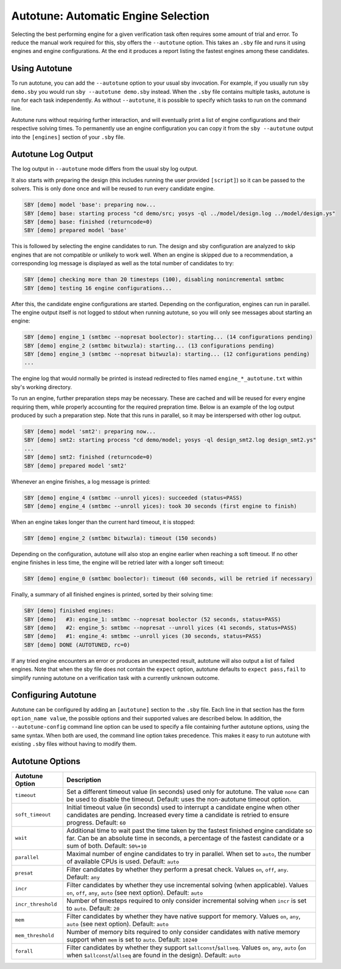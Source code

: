Autotune: Automatic Engine Selection
====================================

Selecting the best performing engine for a given verification task often
requires some amount of trial and error. To reduce the manual work required for
this, sby offers the ``--autotune`` option. This takes an ``.sby`` file and
runs it using engines and engine configurations. At the end it produces a
report listing the fastest engines among these candidates.

Using Autotune
--------------

To run autotune, you can add the ``--autotune`` option to your usual sby
invocation. For example, if you usually run ``sby demo.sby`` you would run
``sby --autotune demo.sby`` instead. When the ``.sby`` file contains multiple
tasks, autotune is run for each task independently. As without ``--autotune``,
it is possible to specify which tasks to run on the command line.

Autotune runs without requiring further interaction, and will eventually print a
list of engine configurations and their respective solving times. To
permanently use an engine configuration you can copy it from the
``sby --autotune`` output into the ``[engines]`` section of your ``.sby`` file.

Autotune Log Output
-------------------

The log output in ``--autotune`` mode differs from the usual sby log output.

It also starts with preparing the design (this includes running the user
provided ``[script]``) so it can be passed to the solvers. This is only done
once and will be reused to run every candidate engine.

.. code-block:: text

   SBY [demo] model 'base': preparing now...
   SBY [demo] base: starting process "cd demo/src; yosys -ql ../model/design.log ../model/design.ys"
   SBY [demo] base: finished (returncode=0)
   SBY [demo] prepared model 'base'

This is followed by selecting the engine candidates to run. The design
and sby configuration are analyzed to skip engines that are not compatible or
unlikely to work well. When an engine is skipped due to a recommendation, a
corresponding log message is displayed as well as the total number of
candidates to try:

.. code-block:: text

   SBY [demo] checking more than 20 timesteps (100), disabling nonincremental smtbmc
   SBY [demo] testing 16 engine configurations...

After this, the candidate engine configurations are started. Depending on the
configuration, engines can run in parallel. The engine output itself is not
logged to stdout when running autotune, so you will only see messages about
starting an engine:

.. code-block:: text

   SBY [demo] engine_1 (smtbmc --nopresat boolector): starting... (14 configurations pending)
   SBY [demo] engine_2 (smtbmc bitwuzla): starting... (13 configurations pending)
   SBY [demo] engine_3 (smtbmc --nopresat bitwuzla): starting... (12 configurations pending)
   ...

The engine log that would normally be printed is instead redirected to files
named ``engine_*_autotune.txt`` within sby's working directory.

To run an engine, further preparation steps may be necessary. These are cached
and will be reused for every engine requiring them, while properly accounting
for the required prepration time. Below is an example of the log output
produced by such a preparation step. Note that this runs in parallel, so it may
be interspersed with other log output.

.. code-block:: text

   SBY [demo] model 'smt2': preparing now...
   SBY [demo] smt2: starting process "cd demo/model; yosys -ql design_smt2.log design_smt2.ys"
   ...
   SBY [demo] smt2: finished (returncode=0)
   SBY [demo] prepared model 'smt2'

Whenever an engine finishes, a log message is printed:

.. code-block:: text

   SBY [demo] engine_4 (smtbmc --unroll yices): succeeded (status=PASS)
   SBY [demo] engine_4 (smtbmc --unroll yices): took 30 seconds (first engine to finish)

When an engine takes longer than the current hard timeout, it is stopped:

.. code-block:: text

   SBY [demo] engine_2 (smtbmc bitwuzla): timeout (150 seconds)

Depending on the configuration, autotune will also stop an engine earlier when
reaching a soft timeout. If no other engine finishes in less
time, the engine will be retried later with a longer soft timeout:

.. code-block:: text

   SBY [demo] engine_0 (smtbmc boolector): timeout (60 seconds, will be retried if necessary)


Finally, a summary of all finished engines is printed, sorted by
their solving time:

.. code-block:: text

   SBY [demo] finished engines:
   SBY [demo]   #3: engine_1: smtbmc --nopresat boolector (52 seconds, status=PASS)
   SBY [demo]   #2: engine_5: smtbmc --nopresat --unroll yices (41 seconds, status=PASS)
   SBY [demo]   #1: engine_4: smtbmc --unroll yices (30 seconds, status=PASS)
   SBY [demo] DONE (AUTOTUNED, rc=0)

If any tried engine encounters an error or produces an unexpected result,
autotune will also output a list of failed engines. Note that when the sby file
does not contain the ``expect`` option, autotune defaults to
``expect pass,fail`` to simplify running autotune on a verification task with a
currently unknown outcome.

Configuring Autotune
--------------------

Autotune can be configured by adding an ``[autotune]`` section to the ``.sby``
file. Each line in that section has the form ``option_name value``, the
possible options and their supported values are described below. In addition,
the ``--autotune-config`` command line option can be used to specify a file
containing further autotune options, using the same syntax. When both are used,
the command line option takes precedence. This makes it easy to run autotune
with existing ``.sby`` files without having to modify them.

Autotune Options
----------------

+--------------------+------------------------------------------------------+
| Autotune Option    | Description                                          |
+====================+======================================================+
| ``timeout``        | Set a different timeout value (in seconds) used only |
|                    | for autotune. The value ``none`` can be used to      |
|                    | disable the timeout. Default: uses the non-autotune  |
|                    | timeout option.                                      |
+--------------------+------------------------------------------------------+
| ``soft_timeout``   | Initial timeout value (in seconds) used to interrupt |
|                    | a candidate engine when other candidates are         |
|                    | pending. Increased every time a candidate is retried |
|                    | to ensure progress. Default: ``60``                  |
+--------------------+------------------------------------------------------+
| ``wait``           | Additional time to wait past the time taken by the   |
|                    | fastest finished engine candidate so far. Can be an  |
|                    | absolute time in seconds, a percentage of the        |
|                    | fastest candidate or a sum of both.                  |
|                    | Default: ``50%+10``                                  |
+--------------------+------------------------------------------------------+
| ``parallel``       | Maximal number of engine candidates to try in        |
|                    | parallel. When set to ``auto``, the number of        |
|                    | available CPUs is used. Default: ``auto``            |
+--------------------+------------------------------------------------------+
| ``presat``         | Filter candidates by whether they perform a presat   |
|                    | check. Values ``on``, ``off``, ``any``.              |
|                    | Default: ``any``                                     |
+--------------------+------------------------------------------------------+
| ``incr``           | Filter candidates by whether they use incremental    |
|                    | solving (when applicable). Values ``on``, ``off``,   |
|                    | ``any``, ``auto`` (see next option).                 |
|                    | Default: ``auto``                                    |
+--------------------+------------------------------------------------------+
| ``incr_threshold`` | Number of timesteps required to only consider        |
|                    | incremental solving when ``incr`` is set to          |
|                    | ``auto``. Default: ``20``                            |
+--------------------+------------------------------------------------------+
| ``mem``            | Filter candidates by whether they have native        |
|                    | support for memory. Values ``on``, ``any``, ``auto`` |
|                    | (see next option). Default: ``auto``                 |
+--------------------+------------------------------------------------------+
| ``mem_threshold``  | Number of memory bits required to only consider      |
|                    | candidates with native memory support when ``mem``   |
|                    | is set to ``auto``. Default: ``10240``               |
+--------------------+------------------------------------------------------+
| ``forall``         | Filter candidates by whether they support            |
|                    | ``$allconst``/``$allseq``. Values ``on``, ``any``,   |
|                    | ``auto`` (``on`` when ``$allconst``/``allseq`` are   |
|                    | found in the design). Default: ``auto``              |
+--------------------+------------------------------------------------------+
